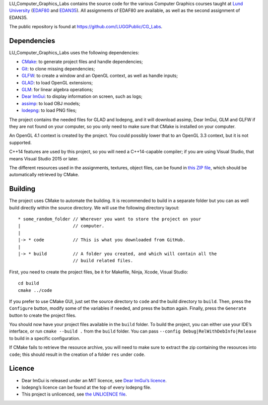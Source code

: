 LU_Computer_Graphics_Labs contains the source code for the various Computer
Graphics courses taught at `Lund University`_ (EDAF80_ and EDAN35_). All
assignments of EDAF80 are available, as well as the second assignment of
EDAN35.

The public repository is found at https://github.com/LUGGPublic/CG_Labs.

Dependencies
============

LU_Computer_Graphics_Labs uses the following dependencies:

* CMake_: to generate project files and handle dependencies;
* Git_: to clone missing dependencies;
* GLFW_: to create a window and an OpenGL context, as well as handle inputs;
* GLAD_: to load OpenGL extensions;
* GLM_: for linear algebra operations;
* `Dear ImGui`_: to display information on screen, such as logs;
* assimp_: to load OBJ models;
* lodepng_: to load PNG files;

The project contains the needed files for GLAD and lodepng, and it will
download assimp, Dear ImGui, GLM and GLFW if they are not found on your
computer, so you only need to make sure that CMake is installed on your
computer.

An OpenGL 4.1 context is created by the project. You could possibly lower that
to an OpenGL 3.3 context, but it is not supported.

C++14 features are used by this project, so you will need a C++14-capable
compiler; if you are using Visual Studio, that means Visual Studio 2015 or
later.

The different resources used in the assignments, textures, object files, can
be found in `this ZIP file`_, which should be automatically retrieved by CMake.

Building
========

The project uses CMake to automate the building. It is recommended to build in
a separate folder but you can as well build directly within the source
directory. We will use the following directory layout::

  * some_random_folder // Wherever you want to store the project on your
  |                    // computer.
  |
  |-> * code           // This is what you downloaded from GitHub.
  |
  |-> * build          // A folder you created, and which will contain all the
                       // build related files.

First, you need to create the project files, be it for Makefile, Ninja, Xcode,
Visual Studio::

  cd build
  cmake ../code

If you prefer to use CMake GUI, just set the source directory to ``code`` and
the build directory to ``build``. Then, press the ``Configure`` button, modify
some of the variables if needed, and press the button again. Finally, press the
``Generate`` button to create the project files.

You should now have your project files available in the ``build`` folder. To
build the project, you can either use your IDE’s interface, or run
``cmake --build .`` from the ``build`` folder. You can pass
``--config Debug|RelWithDebInfo|Release`` to build in a specific configuration.

If CMake fails to retrieve the resource archive, you will need to make sure to
extract the zip containing the resources into ``code``; this should result in
the creation of a folder ``res`` under ``code``.

Licence
=======

* Dear ImGui is released under an MIT licence, see `Dear ImGui’s licence`_.
* lodepng’s licence can be found at the top of every lodepng file.
* This project is unlicenced, see `the UNLICENCE file`_.

.. _Lund University: http://www.lu.se/
.. _EDAF80: http://cs.lth.se/edaf80
.. _EDAN35: http://cs.lth.se/edan35
.. _CMake: https://cmake.org/
.. _Git: https://git-scm.com/
.. _GLFW: http://www.glfw.org/
.. _GLAD: https://github.com/Dav1dde/glad
.. _GLM: http://glm.g-truc.net/
.. _Dear ImGui: https://github.com/ocornut/imgui
.. _assimp: https://github.com/assimp/assimp
.. _lodepng: http://lodev.org/lodepng/
.. _Dear ImGui’s licence: Dear_ImGui_LICENCE
.. _this ZIP file: http://fileadmin.cs.lth.se/cs/Education/EDA221/assignments/EDA221_resources.zip
.. _the UNLICENCE file: UNLICENCE
